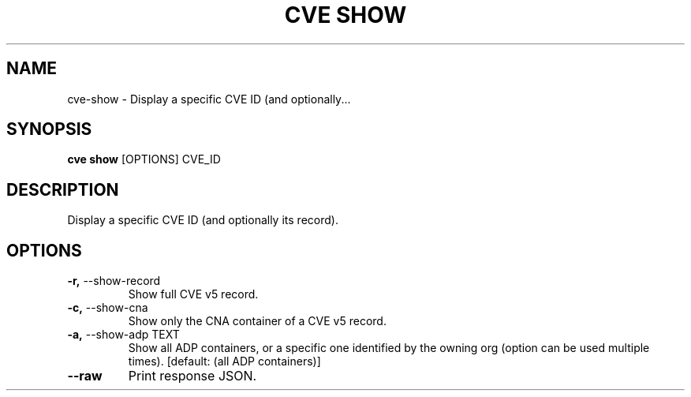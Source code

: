 .TH "CVE SHOW" "1" "2024-12-05" "1.6.0" "cve show Manual"
.SH NAME
cve\-show \- Display a specific CVE ID (and optionally...
.SH SYNOPSIS
.B cve show
[OPTIONS] CVE_ID
.SH DESCRIPTION
Display a specific CVE ID (and optionally its record).
.SH OPTIONS
.TP
\fB\-r,\fP \-\-show\-record
Show full CVE v5 record.
.TP
\fB\-c,\fP \-\-show\-cna
Show only the CNA container of a CVE v5 record.
.TP
\fB\-a,\fP \-\-show\-adp TEXT
Show all ADP containers, or a specific one identified by the owning org (option can be used multiple times).  [default: (all ADP containers)]
.TP
\fB\-\-raw\fP
Print response JSON.
